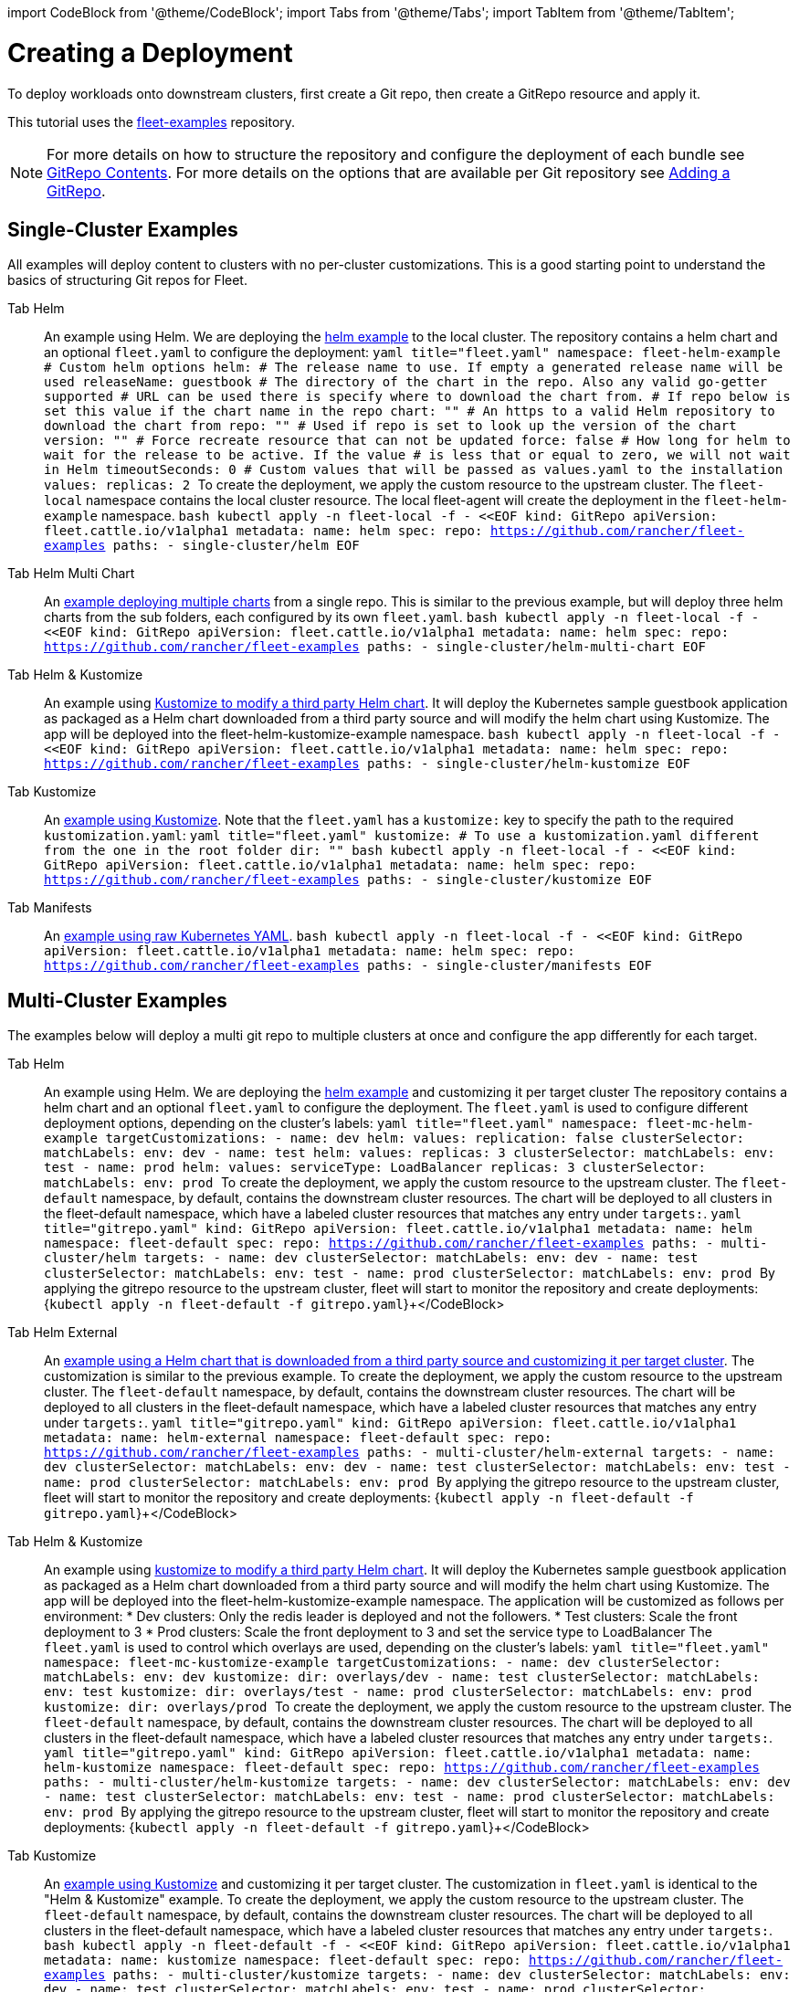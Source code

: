 :doctype: book

import CodeBlock from '@theme/CodeBlock';
import Tabs from '@theme/Tabs';
import TabItem from '@theme/TabItem';

= Creating a Deployment

To deploy workloads onto downstream clusters, first create a Git repo, then create a GitRepo resource and apply it.

This tutorial uses the https://github.com/rancher/fleet-examples[fleet-examples] repository.

[NOTE]
====
For more details on how to structure the repository and configure the deployment of each bundle see xref:./gitrepo-content.adoc[GitRepo Contents].
For more details on the options that are available per Git repository see xref:./gitrepo-add.adoc[Adding a GitRepo].
====


== Single-Cluster Examples

All examples will deploy content to clusters with no per-cluster customizations. This is a good starting point to understand the basics of structuring Git repos for Fleet.

[tabs,sync-group-id=examples]
====
Tab Helm::
+
An example using Helm. We are deploying the https://github.com/rancher/fleet-examples/tree/master/single-cluster/helm[helm example] to the local cluster. The repository contains a helm chart and an optional `fleet.yaml` to configure the deployment: ```yaml title="fleet.yaml" namespace: fleet-helm-example # Custom helm options helm: # The release name to use. If empty a generated release name will be used releaseName: guestbook # The directory of the chart in the repo. Also any valid go-getter supported # URL can be used there is specify where to download the chart from. # If repo below is set this value if the chart name in the repo chart: "" # An https to a valid Helm repository to download the chart from repo: "" # Used if repo is set to look up the version of the chart version: "" # Force recreate resource that can not be updated force: false # How long for helm to wait for the release to be active. If the value # is less that or equal to zero, we will not wait in Helm timeoutSeconds: 0 # Custom values that will be passed as values.yaml to the installation values: replicas: 2 ``` To create the deployment, we apply the custom resource to the upstream cluster. The `fleet-local` namespace contains the local cluster resource. The local fleet-agent will create the deployment in the `fleet-helm-example` namespace. ```bash kubectl apply -n fleet-local -f - <<EOF kind: GitRepo apiVersion: fleet.cattle.io/v1alpha1 metadata: name: helm spec: repo: https://github.com/rancher/fleet-examples paths: - single-cluster/helm EOF ``` 

Tab Helm Multi Chart::
+
An https://github.com/rancher/fleet-examples/blob/master/single-cluster/helm-multi-chart[example deploying multiple charts] from a single repo. This is similar to the previous example, but will deploy three helm charts from the sub folders, each configured by its own `fleet.yaml`. ```bash kubectl apply -n fleet-local -f - <<EOF kind: GitRepo apiVersion: fleet.cattle.io/v1alpha1 metadata: name: helm spec: repo: https://github.com/rancher/fleet-examples paths: - single-cluster/helm-multi-chart EOF ``` 

Tab Helm & Kustomize::
+
An example using https://github.com/rancher/fleet-examples/blob/master/single-cluster/helm-kustomize[Kustomize to modify a third party Helm chart]. It will deploy the Kubernetes sample guestbook application as packaged as a Helm chart downloaded from a third party source and will modify the helm chart using Kustomize. The app will be deployed into the fleet-helm-kustomize-example namespace. ```bash kubectl apply -n fleet-local -f - <<EOF kind: GitRepo apiVersion: fleet.cattle.io/v1alpha1 metadata: name: helm spec: repo: https://github.com/rancher/fleet-examples paths: - single-cluster/helm-kustomize EOF ``` 

Tab Kustomize::
+
An https://github.com/rancher/fleet-examples/blob/master/single-cluster/kustomize[example using Kustomize]. Note that the `fleet.yaml` has a `kustomize:` key to specify the path to the required `kustomization.yaml`: ```yaml title="fleet.yaml" kustomize: # To use a kustomization.yaml different from the one in the root folder dir: "" ``` ```bash kubectl apply -n fleet-local -f - <<EOF kind: GitRepo apiVersion: fleet.cattle.io/v1alpha1 metadata: name: helm spec: repo: https://github.com/rancher/fleet-examples paths: - single-cluster/kustomize EOF ``` 

Tab Manifests::
+
An https://github.com/rancher/fleet-examples/tree/master/single-cluster/manifests[example using raw Kubernetes YAML]. ```bash kubectl apply -n fleet-local -f - <<EOF kind: GitRepo apiVersion: fleet.cattle.io/v1alpha1 metadata: name: helm spec: repo: https://github.com/rancher/fleet-examples paths: - single-cluster/manifests EOF ```
====

== Multi-Cluster Examples

The examples below will deploy a multi git repo to multiple clusters at once and configure the app differently for each target.

[tabs,sync-group-id=examples]
====
Tab Helm::
+
An example using Helm. We are deploying the https://github.com/rancher/fleet-examples/tree/master/multi-cluster/helm[helm example] and customizing it per target cluster The repository contains a helm chart and an optional `fleet.yaml` to configure the deployment. The `fleet.yaml` is used to configure different deployment options, depending on the cluster's labels: ```yaml title="fleet.yaml" namespace: fleet-mc-helm-example targetCustomizations: - name: dev helm: values: replication: false clusterSelector: matchLabels: env: dev - name: test helm: values: replicas: 3 clusterSelector: matchLabels: env: test - name: prod helm: values: serviceType: LoadBalancer replicas: 3 clusterSelector: matchLabels: env: prod ``` To create the deployment, we apply the custom resource to the upstream cluster. The `fleet-default` namespace, by default, contains the downstream cluster resources. The chart will be deployed to all clusters in the fleet-default namespace, which have a labeled cluster resources that matches any entry under `targets:`. ```yaml title="gitrepo.yaml" kind: GitRepo apiVersion: fleet.cattle.io/v1alpha1 metadata: name: helm namespace: fleet-default spec: repo: https://github.com/rancher/fleet-examples paths: - multi-cluster/helm targets: - name: dev clusterSelector: matchLabels: env: dev - name: test clusterSelector: matchLabels: env: test - name: prod clusterSelector: matchLabels: env: prod ``` By applying the gitrepo resource to the upstream cluster, fleet will start to monitor the repository and create deployments: +++<CodeBlock language="bash">+++{`kubectl apply -n fleet-default -f gitrepo.yaml`}+++</CodeBlock> 

Tab Helm External::
+
An https://github.com/rancher/fleet-examples/blob/master/multi-cluster/helm-external[example using a Helm chart that is downloaded from a third party source and customizing it per target cluster]. The customization is similar to the previous example. To create the deployment, we apply the custom resource to the upstream cluster. The `fleet-default` namespace, by default, contains the downstream cluster resources. The chart will be deployed to all clusters in the fleet-default namespace, which have a labeled cluster resources that matches any entry under `targets:`. ```yaml title="gitrepo.yaml" kind: GitRepo apiVersion: fleet.cattle.io/v1alpha1 metadata: name: helm-external namespace: fleet-default spec: repo: https://github.com/rancher/fleet-examples paths: - multi-cluster/helm-external targets: - name: dev clusterSelector: matchLabels: env: dev - name: test clusterSelector: matchLabels: env: test - name: prod clusterSelector: matchLabels: env: prod ``` By applying the gitrepo resource to the upstream cluster, fleet will start to monitor the repository and create deployments: +++<CodeBlock language="bash">+++{`kubectl apply -n fleet-default -f gitrepo.yaml`}+++</CodeBlock> 

Tab Helm & Kustomize::
+
An example using https://github.com/rancher/fleet-examples/blob/master/multi-cluster/helm-kustomize[kustomize to modify a third party Helm chart]. It will deploy the Kubernetes sample guestbook application as packaged as a Helm chart downloaded from a third party source and will modify the helm chart using Kustomize. The app will be deployed into the fleet-helm-kustomize-example namespace. The application will be customized as follows per environment: * Dev clusters: Only the redis leader is deployed and not the followers. * Test clusters: Scale the front deployment to 3 * Prod clusters: Scale the front deployment to 3 and set the service type to LoadBalancer The `fleet.yaml` is used to control which overlays are used, depending on the cluster's labels: ```yaml title="fleet.yaml" namespace: fleet-mc-kustomize-example targetCustomizations: - name: dev clusterSelector: matchLabels: env: dev kustomize: dir: overlays/dev - name: test clusterSelector: matchLabels: env: test kustomize: dir: overlays/test - name: prod clusterSelector: matchLabels: env: prod kustomize: dir: overlays/prod ``` To create the deployment, we apply the custom resource to the upstream cluster. The `fleet-default` namespace, by default, contains the downstream cluster resources. The chart will be deployed to all clusters in the fleet-default namespace, which have a labeled cluster resources that matches any entry under `targets:`. ```yaml title="gitrepo.yaml" kind: GitRepo apiVersion: fleet.cattle.io/v1alpha1 metadata: name: helm-kustomize namespace: fleet-default spec: repo: https://github.com/rancher/fleet-examples paths: - multi-cluster/helm-kustomize targets: - name: dev clusterSelector: matchLabels: env: dev - name: test clusterSelector: matchLabels: env: test - name: prod clusterSelector: matchLabels: env: prod ``` By applying the gitrepo resource to the upstream cluster, fleet will start to monitor the repository and create deployments: +++<CodeBlock language="bash">+++{`kubectl apply -n fleet-default -f gitrepo.yaml`}+++</CodeBlock> 

Tab Kustomize::
+
An https://github.com/rancher/fleet-examples/blob/master/multi-cluster/kustomize[example using Kustomize] and customizing it per target cluster. The customization in `fleet.yaml` is identical to the "Helm & Kustomize" example. To create the deployment, we apply the custom resource to the upstream cluster. The `fleet-default` namespace, by default, contains the downstream cluster resources. The chart will be deployed to all clusters in the fleet-default namespace, which have a labeled cluster resources that matches any entry under `targets:`. ```bash kubectl apply -n fleet-default -f - <<EOF kind: GitRepo apiVersion: fleet.cattle.io/v1alpha1 metadata: name: kustomize namespace: fleet-default spec: repo: https://github.com/rancher/fleet-examples paths: - multi-cluster/kustomize targets: - name: dev clusterSelector: matchLabels: env: dev - name: test clusterSelector: matchLabels: env: test - name: prod clusterSelector: matchLabels: env: prod EOF ``` By applying the gitrepo resource to the upstream cluster, fleet will start to monitor the repository and create deployments: 

Tab Manifests::
+
An https://github.com/rancher/fleet-examples/tree/master/multi-cluster/manifests[example using raw Kubernetes YAML and customizing it per target cluster]. The application will be customized as follows per environment: * Dev clusters: Only the redis leader is deployed and not the followers. * Test clusters: Scale the front deployment to 3 * Prod clusters: Scale the front deployment to 3 and set the service type to LoadBalancer The `fleet.yaml` is used to control which 'yaml' overlays are used, depending on the cluster's labels: ```yaml title="fleet.yaml" namespace: fleet-mc-manifest-example targetCustomizations: - name: dev clusterSelector: matchLabels: env: dev yaml: overlays: # Refers to overlays/noreplication folder - noreplication - name: test clusterSelector: matchLabels: env: test yaml: overlays: # Refers to overlays/scale3 folder - scale3 - name: prod clusterSelector: matchLabels: env: prod yaml: # Refers to overlays/servicelb, scale3 folders overlays: - servicelb - scale3 ``` To create the deployment, we apply the custom resource to the upstream cluster. The `fleet-default` namespace, by default, contains the downstream cluster resources. The chart will be deployed to all clusters in the fleet-default namespace, which have a labeled cluster resources that matches any entry under `targets:`. To create the deployment, we apply the custom resource to the upstream cluster. The `fleet-default` namespace, by default, contains the downstream cluster resources. The chart will be deployed to all clusters in the fleet-default namespace, which have a labeled cluster resources that matches any entry under `targets:`. ```yaml title="gitrepo.yaml" kind: GitRepo apiVersion: fleet.cattle.io/v1alpha1 metadata: name: manifests namespace: fleet-default spec: repo: https://github.com/rancher/fleet-examples paths: - multi-cluster/manifests targets: - name: dev clusterSelector: matchLabels: env: dev - name: test clusterSelector: matchLabels: env: test - name: prod clusterSelector: matchLabels: env: prod ``` +++<CodeBlock language="bash">+++{`kubectl apply -n fleet-default -f gitrepo.yaml`}+++</CodeBlock>
====
